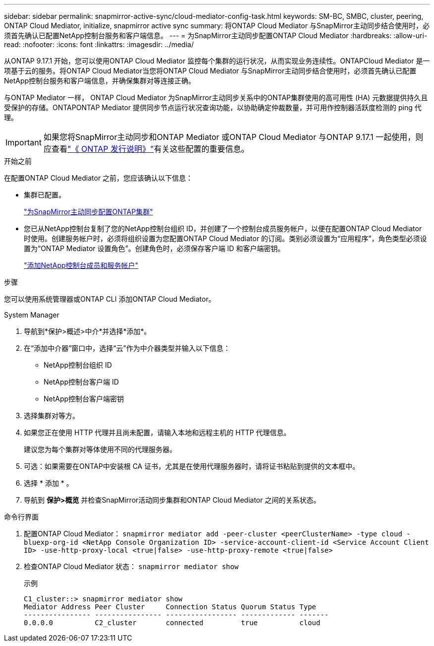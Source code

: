 ---
sidebar: sidebar 
permalink: snapmirror-active-sync/cloud-mediator-config-task.html 
keywords: SM-BC, SMBC, cluster, peering, ONTAP Cloud Mediator, initialize, snapmirror active sync 
summary: 将ONTAP Cloud Mediator 与SnapMirror主动同步结合使用时，必须首先确认已配置NetApp控制台服务和客户端信息。 
---
= 为SnapMirror主动同步配置ONTAP Cloud Mediator
:hardbreaks:
:allow-uri-read: 
:nofooter: 
:icons: font
:linkattrs: 
:imagesdir: ../media/


[role="lead"]
从ONTAP 9.17.1 开始，您可以使用ONTAP Cloud Mediator 监控每个集群的运行状况，从而实现业务连续性。ONTAPCloud Mediator 是一项基于云的服务。将ONTAP Cloud Mediator当您将ONTAP Cloud Mediator 与SnapMirror主动同步结合使用时，必须首先确认已配置NetApp控制台服务和客户端信息，并确保集群对等连接正确。

与ONTAP Mediator 一样， ONTAP Cloud Mediator 为SnapMirror主动同步关系中的ONTAP集群使用的高可用性 (HA) 元数据提供持久且受保护的存储。ONTAPONTAP Mediator 提供同步节点运行状况查询功能，以协助确定仲裁数量，并可用作控制器活跃度检测的 ping 代理。


IMPORTANT: 如果您将SnapMirror主动同步和ONTAP Mediator 或ONTAP Cloud Mediator 与ONTAP 9.17.1 一起使用，则应查看link:https://library.netapp.com/ecm/ecm_download_file/ECMLP2492508["《 ONTAP 发行说明》"]有关这些配置的重要信息。

.开始之前
在配置ONTAP Cloud Mediator 之前，您应该确认以下信息：

* 集群已配置。
+
link:cluster-config-task.html["为SnapMirror主动同步配置ONTAP集群"]

* 您已从NetApp控制台复制了您的NetApp控制台组织 ID，并创建了一个控制台成员服务帐户，以便在配置ONTAP Cloud Mediator 时使用。创建服务帐户时，必须将组织设置为您配置ONTAP Cloud Mediator 的订阅。类别必须设置为“应用程序”，角色类型必须设置为“ONTAP Mediator 设置角色”。创建角色时，必须保存客户端 ID 和客户端密钥。
+
link:https://docs.netapp.com/us-en/console-setup-admin/task-iam-manage-members-permissions.html#add-members["添加NetApp控制台成员和服务帐户"]



.步骤
您可以使用系统管理器或ONTAP CLI 添加ONTAP Cloud Mediator。

[role="tabbed-block"]
====
.System Manager
--
. 导航到*保护>概述>中介*并选择*添加*。
. 在“添加中介器”窗口中，选择“云”作为中介器类型并输入以下信息：
+
** NetApp控制台组织 ID
** NetApp控制台客户端 ID
** NetApp控制台客户端密钥


. 选择集群对等方。
. 如果您正在使用 HTTP 代理并且尚未配置，请输入本地和远程主机的 HTTP 代理信息。
+
建议您为每个集群对等体使用不同的代理服务器。

. 可选：如果需要在ONTAP中安装根 CA 证书，尤其是在使用代理服务器时，请将证书粘贴到提供的文本框中。
. 选择 * 添加 * 。
. 导航到 *保护>概览* 并检查SnapMirror活动同步集群和ONTAP Cloud Mediator 之间的关系状态。


--
.命令行界面
--
. 配置ONTAP Cloud Mediator： 
`snapmirror mediator add -peer-cluster <peerClusterName> -type cloud -bluexp-org-id <NetApp Console Organization ID> -service-account-client-id <Service Account Client ID> -use-http-proxy-local <true|false> -use-http-proxy-remote <true|false>`
. 检查ONTAP Cloud Mediator 状态： 
`snapmirror mediator show`
+
示例

+
[listing]
----
C1_cluster::> snapmirror mediator show
Mediator Address Peer Cluster     Connection Status Quorum Status Type
---------------- ---------------- ----------------- ------------- -------
0.0.0.0          C2_cluster       connected         true          cloud
----


--
====